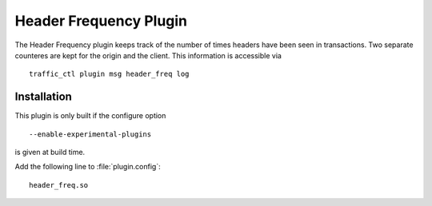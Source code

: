 .. _header_freq-plugin:

Header Frequency Plugin
***********************

.. Licensed to the Apache Software Foundation (ASF) under one
   or more contributor license agreements.  See the NOTICE file
  distributed with this work for additional information
  regarding copyright ownership.  The ASF licenses this file
  to you under the Apache License, Version 2.0 (the
  "License"); you may not use this file except in compliance
  with the License.  You may obtain a copy of the License at

   http://www.apache.org/licenses/LICENSE-2.0

  Unless required by applicable law or agreed to in writing,
  software distributed under the License is distributed on an
  "AS IS" BASIS, WITHOUT WARRANTIES OR CONDITIONS OF ANY
  KIND, either express or implied.  See the License for the
  specific language governing permissions and limitations
  under the License.

The Header Frequency plugin keeps track of the number of times headers
have been seen in transactions. Two separate counteres are kept for
the origin and the client. This information is accessible via ::

    traffic_ctl plugin msg header_freq log

Installation
------------

This plugin is only built if the configure option ::

    --enable-experimental-plugins

is given at build time.

Add the following line to :file:`plugin.config`::

    header_freq.so
